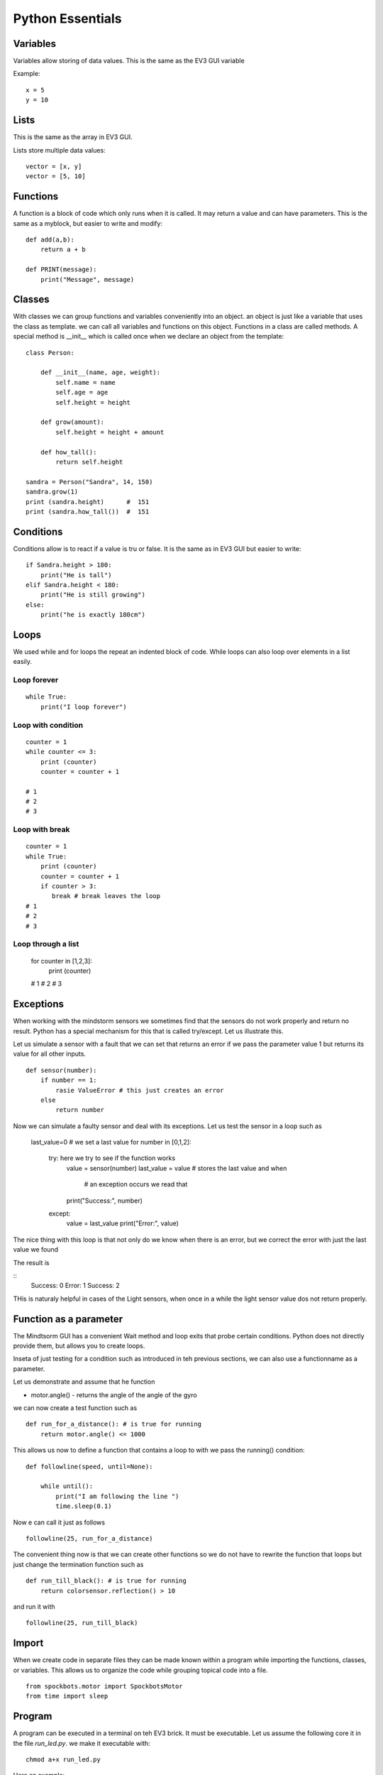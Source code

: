 Python Essentials
=================

Variables
---------

Variables allow storing of data values. This is the same as
the EV3 GUI variable

Example::

    x = 5
    y = 10

Lists
-----

This is the same as the array in EV3 GUI.

Lists store multiple data values::

    vector = [x, y]
    vector = [5, 10]

Functions
---------

A function is a block of code which only runs when it
is called. It may return a value and can have parameters.
This is the same as a myblock, but easier to write and modify::

    def add(a,b):
        return a + b

    def PRINT(message):
        print("Message", message)

Classes
-------

With classes we can group functions and variables conveniently into an object.
an object is just like a variable that uses the class as template. we can call
all variables and functions on this object. Functions in a class are called methods.
A special method is __init__ which is called once when we declare an
object from the template::

    class Person:

        def __init__(name, age, weight):
            self.name = name
            self.age = age
            self.height = height

        def grow(amount):
            self.height = height + amount

        def how_tall():
            return self.height

    sandra = Person("Sandra", 14, 150)
    sandra.grow(1)
    print (sandra.height)      #  151
    print (sandra.how_tall())  #  151


Conditions
----------

Conditions allow is to react if a value is tru or false. It is the same
as in EV3 GUI but easier to write::

    if Sandra.height > 180:
        print("He is tall")
    elif Sandra.height < 180:
        print("He is still growing")
    else:
        print("he is exactly 180cm")

Loops
-----

We used while and for loops the repeat an indented block of code. While loops can
also loop over elements in a list easily.

Loop forever
~~~~~~~~~~~~

::

    while True:
        print("I loop forever")

Loop with condition
~~~~~~~~~~~~~~~~~~~~

::

    counter = 1
    while counter <= 3:
        print (counter)
        counter = counter + 1

    # 1
    # 2
    # 3

Loop with break
~~~~~~~~~~~~~~~

::

    counter = 1
    while True:
        print (counter)
        counter = counter + 1
        if counter > 3:
           break # break leaves the loop
    # 1
    # 2
    # 3

Loop through a list
~~~~~~~~~~~~~~~~~~~

    for counter in [1,2,3]:
        print (counter)

    # 1
    # 2
    # 3

Exceptions
----------

When working with the mindstorm sensors we sometimes find that the sensors
do not work properly and return no result. Python has a special mechanism
for this that is called try/except. Let us illustrate this.

Let us simulate a sensor with a fault that we can set that returns an
error if we pass the parameter value 1 but returns its value for all other inputs.

::

    def sensor(number):
        if number == 1:
            rasie ValueError # this just creates an error
        else
            return number

Now we can simulate a faulty sensor and deal with its exceptions.
Let us test the sensor in a loop such as

    last_value=0 # we set a last value
    for number in [0,1,2]:
        try: here we try to see if the function works
            value = sensor(number)
            last_value = value  # stores the last value and when
                                # an exception occurs we read that
            print("Success:", number)
        except:
            value = last_value
            print("Error:", value)

The nice thing with this loop is that not only do we know when there is
an error, but we correct the error with just the last value we found

The result is

::
    Success: 0
    Error: 1
    Success: 2

THis is naturaly helpful in cases of the Light sensors, when once in a while the
light sensor value dos not return properly.

Function as a parameter
-----------------------

The Mindtsorm GUI has a convenient Wait method and loop exits that probe certain conditions.
Python does not directly provide them, but allows you to create loops.

Inseta of just testing for a condition such as introduced in teh previous sections,
we can also use a functionname as a parameter.

Let us demonstrate and assume that he function

* motor.angle() - returns the angle of the angle of the gyro


we can now create a test function such as

::

    def run_for_a_distance(): # is true for running
        return motor.angle() <= 1000

This allows us now to define a function that contains a loop to with we pass the running() condition:

::

    def followline(speed, until=None):

        while until():
            print("I am following the line ")
            time.sleep(0.1)

Now e can call it just as follows

::

    followline(25, run_for_a_distance)

The convenient thing now is that we can create other functions so we
do not have to rewrite the function that loops but just change the termination
function such as

::

    def run_till_black(): # is true for running
        return colorsensor.reflection() > 10

and run it with

::

    followline(25, run_till_black)


Import
------
When we create code in separate files they can be made known within a
program while importing the functions, classes, or variables. This
allows us to organize the code while grouping topical code into a file.

::

    from spockbots.motor import SpockbotsMotor
    from time import sleep

Program
-------

A program can be executed in a terminal on teh EV3 brick. It must be executable.
Let us assume the following core it in the file `run_led.py`.
we make it executable with::

    chmod a+x run_led.py

Here an example::

    #!/usr/bin/env pybricks-micropython

    from spockbots.output import flash
    import time


    def run_led():
        """
        Flashes the LEDs on the brick
        """

        flash()


    if __name__ == "__main__":
        run_led()

The first line tells us to use python to run the program.

The if __name__ line tells us to run the next lines (e.g. the function)
as functions are not run when we define them.



